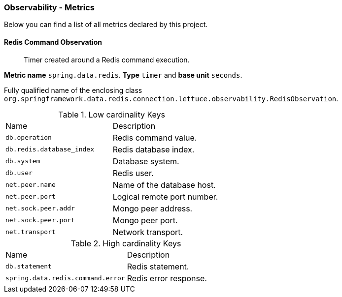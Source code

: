 [[observability-metrics]]
=== Observability - Metrics

Below you can find a list of all metrics declared by this project.

[[observability-metrics-redis-command-observation]]
==== Redis Command Observation

____
Timer created around a Redis command execution.
____

**Metric name** `spring.data.redis`. **Type** `timer` and **base unit** `seconds`.

Fully qualified name of the enclosing class `org.springframework.data.redis.connection.lettuce.observability.RedisObservation`.



.Low cardinality Keys
[cols="a,a"]
|===
|Name | Description
|`db.operation`|Redis command value.
|`db.redis.database_index`|Redis database index.
|`db.system`|Database system.
|`db.user`|Redis user.
|`net.peer.name`|Name of the database host.
|`net.peer.port`|Logical remote port number.
|`net.sock.peer.addr`|Mongo peer address.
|`net.sock.peer.port`|Mongo peer port.
|`net.transport`|Network transport.
|===

.High cardinality Keys
[cols="a,a"]
|===
|Name | Description
|`db.statement`|Redis statement.
|`spring.data.redis.command.error`|Redis error response.
|===


